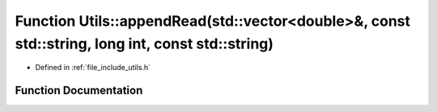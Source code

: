 .. _exhale_function_namespace_utils_1a45ec12e86322677e2a93e37aa798e1e4:

Function Utils::appendRead(std::vector<double>&, const std::string, long int, const std::string)
================================================================================================

- Defined in :ref:`file_include_utils.h`


Function Documentation
----------------------


.. doxygenfunction:: Utils::appendRead(std::vector<double>&, const std::string, long int, const std::string)
